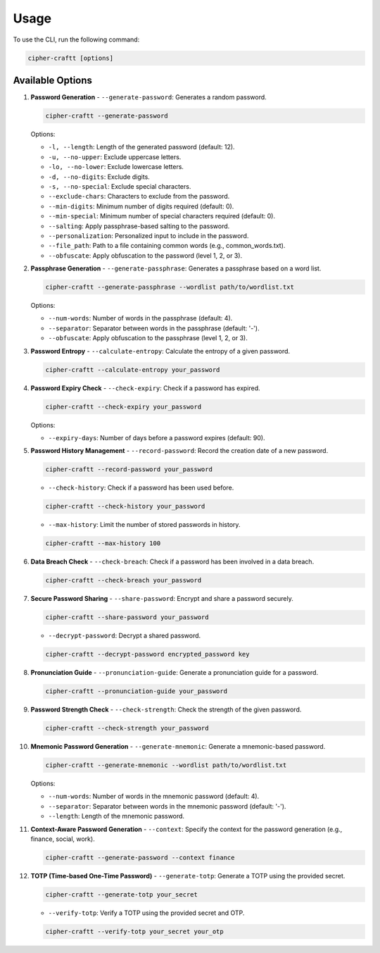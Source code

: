 Usage
===========

To use the CLI, run the following command:

.. code-block:: bash

    cipher-craftt [options]

Available Options
-----------------

1. **Password Generation**
   - ``--generate-password``: Generates a random password.

   .. code-block:: bash

        cipher-craftt --generate-password

   Options:

   - ``-l, --length``: Length of the generated password (default: 12).
   - ``-u, --no-upper``: Exclude uppercase letters.
   - ``-lo, --no-lower``: Exclude lowercase letters.
   - ``-d, --no-digits``: Exclude digits.
   - ``-s, --no-special``: Exclude special characters.
   - ``--exclude-chars``: Characters to exclude from the password.
   - ``--min-digits``: Minimum number of digits required (default: 0).
   - ``--min-special``: Minimum number of special characters required (default: 0).
   - ``--salting``: Apply passphrase-based salting to the password.
   - ``--personalization``: Personalized input to include in the password.
   - ``--file_path``: Path to a file containing common words (e.g., common_words.txt).
   - ``--obfuscate``: Apply obfuscation to the password (level 1, 2, or 3).

2. **Passphrase Generation**
   - ``--generate-passphrase``: Generates a passphrase based on a word list.

   .. code-block:: bash

        cipher-craftt --generate-passphrase --wordlist path/to/wordlist.txt

   Options:

   - ``--num-words``: Number of words in the passphrase (default: 4).
   - ``--separator``: Separator between words in the passphrase (default: '-').
   - ``--obfuscate``: Apply obfuscation to the passphrase (level 1, 2, or 3).

3. **Password Entropy**
   - ``--calculate-entropy``: Calculate the entropy of a given password.

   .. code-block:: bash

        cipher-craftt --calculate-entropy your_password

4. **Password Expiry Check**
   - ``--check-expiry``: Check if a password has expired.

   .. code-block:: bash

        cipher-craftt --check-expiry your_password

   Options:

   - ``--expiry-days``: Number of days before a password expires (default: 90).

5. **Password History Management**
   - ``--record-password``: Record the creation date of a new password.

   .. code-block:: bash

        cipher-craftt --record-password your_password

   - ``--check-history``: Check if a password has been used before.

   .. code-block:: bash

        cipher-craftt --check-history your_password

   - ``--max-history``: Limit the number of stored passwords in history.

   .. code-block:: bash

        cipher-craftt --max-history 100

6. **Data Breach Check**
   - ``--check-breach``: Check if a password has been involved in a data breach.

   .. code-block:: bash

        cipher-craftt --check-breach your_password

7. **Secure Password Sharing**
   - ``--share-password``: Encrypt and share a password securely.

   .. code-block:: bash

        cipher-craftt --share-password your_password

   - ``--decrypt-password``: Decrypt a shared password.

   .. code-block:: bash

        cipher-craftt --decrypt-password encrypted_password key

8. **Pronunciation Guide**
   - ``--pronunciation-guide``: Generate a pronunciation guide for a password.

   .. code-block:: bash

        cipher-craftt --pronunciation-guide your_password

9. **Password Strength Check**
   - ``--check-strength``: Check the strength of the given password.

   .. code-block:: bash

        cipher-craftt --check-strength your_password

10. **Mnemonic Password Generation**
    - ``--generate-mnemonic``: Generate a mnemonic-based password.

    .. code-block:: bash

        cipher-craftt --generate-mnemonic --wordlist path/to/wordlist.txt

    Options:

    - ``--num-words``: Number of words in the mnemonic password (default: 4).
    - ``--separator``: Separator between words in the mnemonic password (default: '-').
    - ``--length``: Length of the mnemonic password.

11. **Context-Aware Password Generation**
    - ``--context``: Specify the context for the password generation (e.g., finance, social, work).

    .. code-block:: bash

        cipher-craftt --generate-password --context finance

12. **TOTP (Time-based One-Time Password)**
    - ``--generate-totp``: Generate a TOTP using the provided secret.

    .. code-block:: bash

        cipher-craftt --generate-totp your_secret

    - ``--verify-totp``: Verify a TOTP using the provided secret and OTP.

    .. code-block:: bash

        cipher-craftt --verify-totp your_secret your_otp